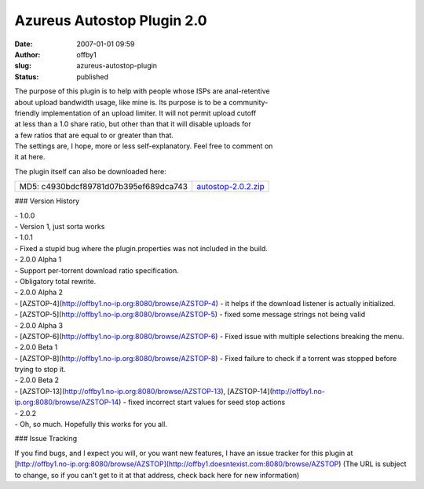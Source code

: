 Azureus Autostop Plugin 2.0
###########################
:date: 2007-01-01 09:59
:author: offby1
:slug: azureus-autostop-plugin
:status: published

| The purpose of this plugin is to help with people whose ISPs are
  anal-retentive
| about upload bandwidth usage, like mine is. Its purpose is to be a
  community-
| friendly implementation of an upload limiter. It will not permit
  upload cutoff
| at less than a 1.0 share ratio, but other than that it will disable
  uploads for
| a few ratios that are equal to or greater than that.

| The settings are, I hope, more or less self-explanatory. Feel free to
  comment on
| it at here.

The plugin itself can also be downloaded here:

+-----------------------------------------+----------------------------------------------------+
| MD5: c4930bdcf89781d07b395ef689dca743   | `autostop-2.0.2.zip </?dl=autostop-2.0.2.zip>`__   |
+-----------------------------------------+----------------------------------------------------+

### Version History

| - 1.0.0
| - Version 1, just sorta works

| - 1.0.1
| - Fixed a stupid bug where the plugin.properties was not included in
  the build.

| - 2.0.0 Alpha 1
| - Support per-torrent download ratio specification.
| - Obligatory total rewrite.

| - 2.0.0 Alpha 2
| - [AZSTOP-4](http://offby1.no-ip.org:8080/browse/AZSTOP-4) - it helps
  if the download listener is actually initialized.
| - [AZSTOP-5](http://offby1.no-ip.org:8080/browse/AZSTOP-5) - fixed
  some message strings not being valid

| - 2.0.0 Alpha 3
| - [AZSTOP-6](http://offby1.no-ip.org:8080/browse/AZSTOP-6) - Fixed
  issue with multiple selections breaking the menu.

| - 2.0.0 Beta 1
| - [AZSTOP-8](http://offby1.no-ip.org:8080/browse/AZSTOP-8) - Fixed
  failure to check if a torrent was stopped before trying to stop it.

| - 2.0.0 Beta 2
| - [AZSTOP-13](http://offby1.no-ip.org:8080/browse/AZSTOP-13),
  [AZSTOP-14](http://offby1.no-ip.org:8080/browse/AZSTOP-14) - fixed
  incorrect start values for seed stop actions

| - 2.0.2
| - Oh, so much. Hopefully this works for you all.

### Issue Tracking

If you find bugs, and I expect you will, or you want new features, I
have an issue tracker for this plugin at
[http://offby1.no-ip.org:8080/browse/AZSTOP](http://offby1.doesntexist.com:8080/browse/AZSTOP)
(The URL is subject to change, so if you can't get to it at that
address, check back here for new information)
